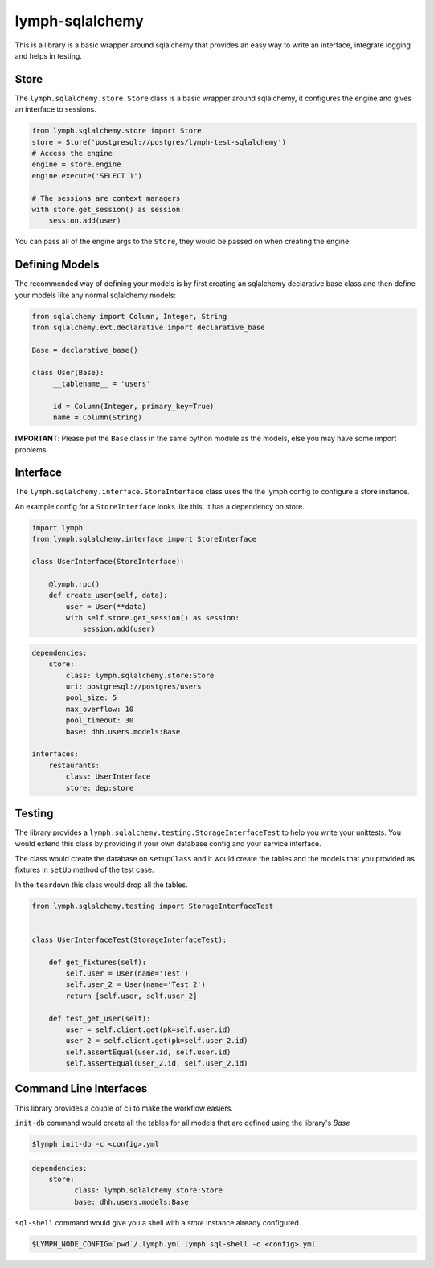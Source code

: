 lymph-sqlalchemy
================

This is a library is a basic wrapper around sqlalchemy that provides an easy
way to write an interface, integrate logging and helps in testing.

Store
-----

The ``lymph.sqlalchemy.store.Store`` class is a basic wrapper around sqlalchemy,
it configures the engine and gives an interface to sessions.


.. code-block:: python

    from lymph.sqlalchemy.store import Store
    store = Store('postgresql://postgres/lymph-test-sqlalchemy')
    # Access the engine
    engine = store.engine
    engine.execute('SELECT 1')

    # The sessions are context managers
    with store.get_session() as session:
        session.add(user)


You can pass all of the engine args to the ``Store``, they would be passed on
when creating the engine.


Defining Models
--------------

The recommended way of defining your models is by first creating an sqlalchemy declarative base class and then
define your models like any normal sqlalchemy models:

.. code-block:: python

    from sqlalchemy import Column, Integer, String
    from sqlalchemy.ext.declarative import declarative_base

    Base = declarative_base()

    class User(Base):
         __tablename__ = 'users'

         id = Column(Integer, primary_key=True)
         name = Column(String)


**IMPORTANT**: Please put the ``Base`` class in the same python module as the models, else you may
have some import problems.

Interface
---------

The ``lymph.sqlalchemy.interface.StoreInterface`` class uses the the lymph config to
configure a store instance.

An example config for a ``StoreInterface`` looks like this, it has a dependency
on store.

.. code-block:: python

    import lymph
    from lymph.sqlalchemy.interface import StoreInterface

    class UserInterface(StoreInterface):

        @lymph.rpc()
        def create_user(self, data):
            user = User(**data)
            with self.store.get_session() as session:
                session.add(user)


.. code-block:: yaml

    dependencies:
        store:
            class: lymph.sqlalchemy.store:Store
            uri: postgresql://postgres/users
            pool_size: 5
            max_overflow: 10
            pool_timeout: 30
            base: dhh.users.models:Base

    interfaces:
        restaurants:
            class: UserInterface
            store: dep:store

Testing
-------

The library provides a ``lymph.sqlalchemy.testing.StorageInterfaceTest`` to help
you write your unittests. You would extend this class by providing it your own
database config and your service interface.

The class would create the database on ``setupClass`` and it would create the
tables and the models that you provided as fixtures in ``setUp`` method of the
test case.

In the ``teardown`` this class would drop all the tables.

.. code-block:: python

    from lymph.sqlalchemy.testing import StorageInterfaceTest


    class UserInterfaceTest(StorageInterfaceTest):

        def get_fixtures(self):
            self.user = User(name='Test')
            self.user_2 = User(name='Test 2')
            return [self.user, self.user_2]

        def test_get_user(self):
            user = self.client.get(pk=self.user.id)
            user_2 = self.client.get(pk=self.user_2.id)
            self.assertEqual(user.id, self.user.id)
            self.assertEqual(user_2.id, self.user_2.id)


Command Line Interfaces
-----------------------

This library provides a couple of cli to make the workflow easiers.


``init-db`` command would create all the tables for all models that are defined
using the library's `Base`

.. code-block:: bash

    $lymph init-db -c <config>.yml


.. code-block:: yaml

    dependencies:
        store:
              class: lymph.sqlalchemy.store:Store
              base: dhh.users.models:Base


``sql-shell`` command would give you a shell with a `store` instance already
configured.

.. code-block:: bash

     $LYMPH_NODE_CONFIG=`pwd`/.lymph.yml lymph sql-shell -c <config>.yml

